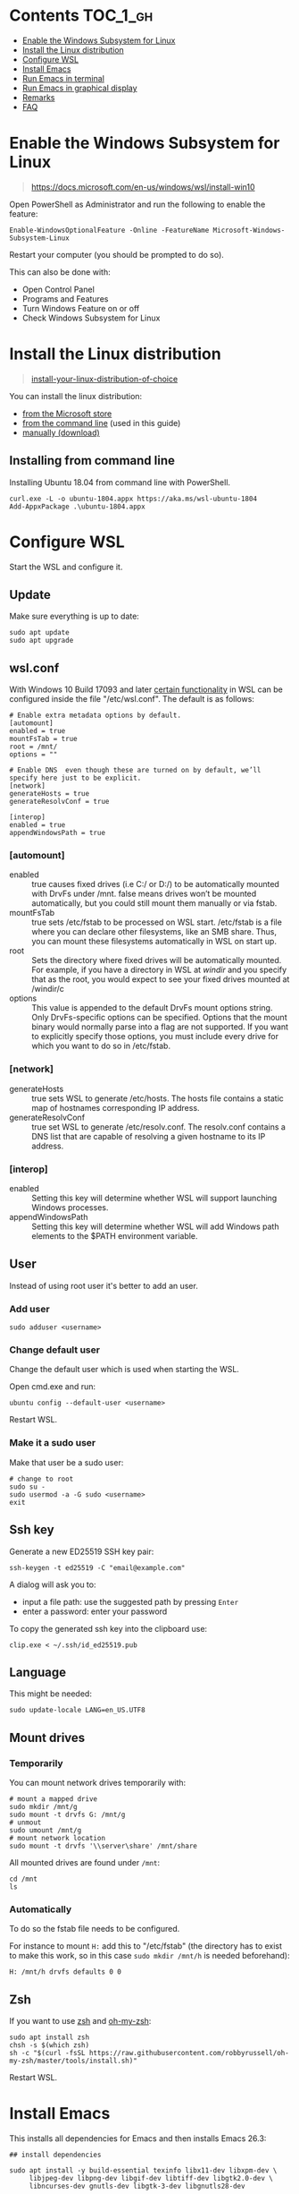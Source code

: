 #+STARTUP: indent children

* Emacs-wsl                                                        :noexport:

This guide shows you how to run Emacs with the Windows Subsystem for Linux WSL
in Windows 10. Emacs can either be run with a graphical display or directly in
the terminal.

This guide is using Ubuntu 18.04 LTS as Linux distrubition and lxde as desktop.

#+caption: Graphical Emacs in Windows 10 with WSL
[[./img/emacs-wsl.png]]

* Contents                                                         :TOC_1_gh:
:PROPERTIES:
:VISIBILITY: all
:END:
- [[#enable-the-windows-subsystem-for-linux][Enable the Windows Subsystem for Linux]]
- [[#install-the-linux-distribution][Install the Linux distribution]]
- [[#configure-wsl][Configure WSL]]
- [[#install-emacs][Install Emacs]]
- [[#run-emacs-in-terminal][Run Emacs in terminal]]
- [[#run-emacs-in-graphical-display][Run Emacs in graphical display]]
- [[#remarks][Remarks]]
- [[#faq][FAQ]]

* Enable the Windows Subsystem for Linux

#+begin_quote
https://docs.microsoft.com/en-us/windows/wsl/install-win10
#+end_quote

Open PowerShell as Administrator and run the following to enable the feature:

#+BEGIN_SRC text
  Enable-WindowsOptionalFeature -Online -FeatureName Microsoft-Windows-Subsystem-Linux
#+END_SRC

Restart your computer (you should be prompted to do so).

This can also be done with:

- Open Control Panel
- Programs and Features
- Turn Windows Feature on or off
- Check Windows Subsystem for Linux

* Install the Linux distribution

#+begin_quote
[[https://docs.microsoft.com/en-us/windows/wsl/install-win10#install-your-linux-distribution-of-choice][install-your-linux-distribution-of-choice]]
#+end_quote

You can install the linux distribution:

- [[https://docs.microsoft.com/en-us/windows/wsl/install-win10#windows-10-fall-creators-update-and-later-install-from-the-microsoft-store][from the Microsoft store]]
- [[https://docs.microsoft.com/en-us/windows/wsl/install-manual#downloading-distros-via-the-command-line][from the command line]] (used in this guide)
- [[https://docs.microsoft.com/en-us/windows/wsl/install-on-server#download-a-linux-distro][manually (download)]]

** Installing from command line

Installing Ubuntu 18.04 from command line with PowerShell.

#+BEGIN_SRC text
  curl.exe -L -o ubuntu-1804.appx https://aka.ms/wsl-ubuntu-1804
  Add-AppxPackage .\ubuntu-1804.appx
#+END_SRC

* Configure WSL

Start the WSL and configure it.

** Update

Make sure everything is up to date:

#+BEGIN_SRC shell
  sudo apt update
  sudo apt upgrade
#+END_SRC

** wsl.conf

With Windows 10 Build 17093 and later [[https://docs.microsoft.com/en-us/windows/wsl/wsl-config#set-wsl-launch-settings][certain functionality]] in WSL can be
configured inside the file "/etc/wsl.conf". The default is as follows:

#+BEGIN_SRC text
  # Enable extra metadata options by default.
  [automount]
  enabled = true
  mountFsTab = true
  root = /mnt/
  options = ""

  # Enable DNS  even though these are turned on by default, we’ll specify here just to be explicit.
  [network]
  generateHosts = true
  generateResolvConf = true

  [interop]
  enabled = true
  appendWindowsPath = true
#+END_SRC

*** [automount]

- enabled :: true causes fixed drives (i.e C:/ or D:/) to be automatically
     mounted with DrvFs under /mnt. false means drives won’t be mounted
     automatically, but you could still mount them manually or via fstab.
- mountFsTab :: true sets /etc/fstab to be processed on WSL start. /etc/fstab is
     a file where you can declare other filesystems, like an SMB share. Thus,
     you can mount these filesystems automatically in WSL on start up.
- root :: Sets the directory where fixed drives will be automatically mounted.
     For example, if you have a directory in WSL at /windir/ and you specify
     that as the root, you would expect to see your fixed drives mounted at
     /windir/c
- options :: This value is appended to the default DrvFs mount options string.
     Only DrvFs-specific options can be specified. Options that the mount binary
     would normally parse into a flag are not supported. If you want to
     explicitly specify those options, you must include every drive for which
     you want to do so in /etc/fstab.

*** [network]

- generateHosts :: true sets WSL to generate /etc/hosts. The hosts file contains
     a static map of hostnames corresponding IP address.
- generateResolvConf :: true set WSL to generate /etc/resolv.conf. The
     resolv.conf contains a DNS list that are capable of resolving a given
     hostname to its IP address.

*** [interop]

- enabled :: Setting this key will determine whether WSL will support launching
     Windows processes.
- appendWindowsPath :: Setting this key will determine whether WSL will add
     Windows path elements to the $PATH environment variable.

** User

Instead of using root user it's better to add an user.

*** Add user

#+BEGIN_SRC shell
  sudo adduser <username>
#+END_SRC

*** Change default user

Change the default user which is used when starting the WSL.

Open cmd.exe and run:

#+BEGIN_SRC shell
  ubuntu config --default-user <username>
#+END_SRC

Restart WSL.

*** Make it a sudo user

Make that user be a sudo user:

#+BEGIN_SRC shell
  # change to root
  sudo su -
  sudo usermod -a -G sudo <username>
  exit
#+END_SRC

** Ssh key

Generate a new ED25519 SSH key pair:

#+BEGIN_SRC shell
  ssh-keygen -t ed25519 -C "email@example.com"
#+END_SRC

A dialog will ask you to:

- input a file path: use the suggested path by pressing ~Enter~
- enter a password: enter your password

To copy the generated ssh key into the clipboard use:

#+BEGIN_SRC shell
  clip.exe < ~/.ssh/id_ed25519.pub
#+END_SRC

** Language

This might be needed:

#+BEGIN_SRC shell
  sudo update-locale LANG=en_US.UTF8
#+END_SRC

** Mount drives

*** Temporarily

You can mount network drives temporarily with:

#+BEGIN_SRC shell
  # mount a mapped drive
  sudo mkdir /mnt/g
  sudo mount -t drvfs G: /mnt/g
  # unmout
  sudo umount /mnt/g
  # mount network location
  sudo mount -t drvfs '\\server\share' /mnt/share
#+END_SRC

All mounted drives are found under ~/mnt~:

#+BEGIN_SRC shell
  cd /mnt
  ls
#+END_SRC

*** Automatically

To do so the fstab file needs to be configured.

For instance to mount ~H:~ add this to "/etc/fstab" (the directory has to exist to
make this work, so in this case ~sudo mkdir /mnt/h~ is needed beforehand):

#+BEGIN_SRC text
  H: /mnt/h drvfs defaults 0 0
#+END_SRC

** Zsh

If you want to use [[https://en.wikipedia.org/wiki/Z_shell][zsh]] and [[https://ohmyz.sh/][oh-my-zsh]]:

#+BEGIN_SRC shell
  sudo apt install zsh
  chsh -s $(which zsh)
  sh -c "$(curl -fsSL https://raw.githubusercontent.com/robbyrussell/oh-my-zsh/master/tools/install.sh)"
#+END_SRC

Restart WSL.

* Install Emacs

This installs all dependencies for Emacs and then installs Emacs 26.3:

#+BEGIN_SRC shell
  ## install dependencies

  sudo apt install -y build-essential texinfo libx11-dev libxpm-dev \
       libjpeg-dev libpng-dev libgif-dev libtiff-dev libgtk2.0-dev \
       libncurses-dev gnutls-dev libgtk-3-dev libgnutls28-dev

  # some more from a stackoverflow, eww was not working before

  sudo apt install -y autoconf automake libtool xorg-dev libncurses5-dev \
      libdbus-1-dev libm17n-dev librsvg2-dev libotf-dev libxml2-dev \
      libmagickwand-dev libc6-dev libtiff5-dev xaw3dg-dev \
      zlib1g-dev libice-dev libsm-dev libxext-dev libxi-dev libxmu-dev \
      libxmuu-dev libxrandr-dev libxt-dev libxtst-dev libxv-dev

  ## download and install

  cd ~
  wget https://ftp.gnu.org/pub/gnu/emacs/emacs-26.3.tar.gz
  tar -xzvf emacs-26.3.tar.gz
  cd emacs-26.3
  ./configure
  make
  sudo make install

  cd ~
  rm -rf ~/emacs-26.3
  rm ~/emacs-26.3.tar.gz
#+END_SRC

See[[file:emacs-27.sh][ emacs-27.sh]] to install Emacs 27 instead.

* Run Emacs in terminal

Run Emacs with ~emacs -nw~ to see if it is working. You can also see what path
it is using as home with ~C-h v user-emacs-directory~. That's where you can place
your init.el etc.

* Run Emacs in graphical display

To be able to run Emacs with a graphical display you need to install a linux
desktop and a Windows x server.

** Install Windows x server

An X server lets you access a Linux application or desktop environment’s graphic
user interface (GUI). Using open source VcXsrv:

- Download it from [[https://sourceforge.net/projects/vcxsrv/]]
- Install it by executing the exe

** Install the linux desktop

Using lxde (lightweight one):

#+BEGIN_SRC shell
  sudo apt install lxde
#+END_SRC

** Run Emacs

*** Run the xserver

**** With XLaunch (GUI)

Start XLaunch and use the defaults:

- Multiple Windows, Display number -1 (or 0 if not working), Next
- Start no client, Next
- Leave checkboxes, Next
- Finish

**** Shortcut using command line

Just make a shortcut to vcxsrv.exe in the installation folder and then changes
its target to:

#+BEGIN_SRC shell
"C:\Program Files\VcXsrv\vcxsrv.exe" :0 -multiwindow -clipboard -wgl
#+END_SRC

You can put this link into the startup folder to start in when booting. And
stick it to the task bar to launch it from there.

Taken from https://superuser.com/a/1372940.

*** Run Emacs from WSL

Open WSL and run (this also changes the keyboard layout used to US, remove if
yout don't want this. Then it should use your default keyboard layout):

#+BEGIN_SRC shell
  export DISPLAY=:0
  export LIBGL_ALWAYS_INDIRECT=1
  # OPTIONAL Set the keyboard layout to US
  setxkbmap -layout us
  setsid emacs
  exit
#+END_SRC

This will open Emacs in a new window. By using setsid this is done in a new
session and therefore the WSL can be closed after with exit. You can just change
it to ~emacs~ and remove ~exit~ if you want.

To not have to type this over and over make an alias in "~/.bashrc" or if you
installed zsh in "~/.zshrc":

#+BEGIN_SRC shell
  alias eme='
  export DISPLAY=:0.0
  export LIBGL_ALWAYS_INDIRECT=1
  setxkbmap -layout us
  setsid emacs
  exit
  '
#+END_SRC

Now you can fire wsl up and run ~eme~.

*** Start distribution & run Emacs in there

You can of course also run the distribution (after running the xserver) and then
run Emacs in there. To start the disttribution (in this case lxde).

#+BEGIN_SRC shell
  export DISPLAY=:0
  export LIBGL_ALWAYS_INDIRECT=1
  # OPTIONAL Set the keyboard layout to US
  setxkbmap -layout us
  startlxde
#+END_SRC

* Remarks

** Accessing Linux files from Windows

Don't touch your Linux files from Windows. Creating and changing Linux files
from Windows can result in losing files or corrupting data.

This also means that if you want to for instance copy a file into your subsystem
this has to be done from inside the WSL.

Looks like this is getting better if one has Windows 10 Version 1903 or newer:

#+begin_quote
[[https://devblogs.microsoft.com/commandline/whats-new-for-wsl-in-windows-10-version-1903/][whats-new-for-wsl-in-windows-10-version-1903]]
#+end_quote

* FAQ

** Where is the root folder located?

It's in ~%LOCALAPPDATA%\Packages\CanonicalGroupLimited.UbuntuonWindows_79rhkp1fndgsc\LocalState\rootfs~
See [[https://superuser.com/a/1280916]].

** How start WSL from Windows Explorer in the current folder?

To start WSL from Windows Explorer just type ~wsl~ into the location input box:

#+caption: WSL from windows explorer
[[./img/wsl-from-windows-explorer.png]]

The drive has to be mounted else it will not work.

** What ways are there to run WSL?

See [[https://docs.microsoft.com/en-us/windows/wsl/wsl-config#ways-to-run-wsl]].
